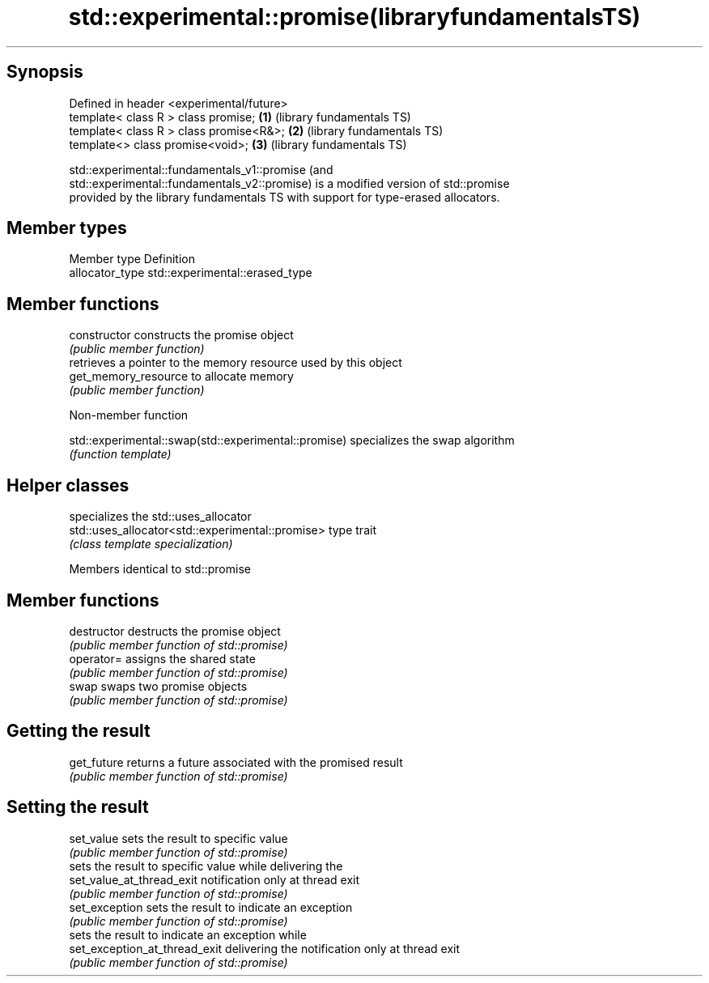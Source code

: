 .TH std::experimental::promise(libraryfundamentalsTS) 3 "Sep  4 2015" "2.0 | http://cppreference.com" "C++ Standard Libary"
.SH Synopsis
   Defined in header <experimental/future>
   template< class R > class promise;      \fB(1)\fP (library fundamentals TS)
   template< class R > class promise<R&>;  \fB(2)\fP (library fundamentals TS)
   template<> class promise<void>;         \fB(3)\fP (library fundamentals TS)

   std::experimental::fundamentals_v1::promise (and
   std::experimental::fundamentals_v2::promise) is a modified version of std::promise
   provided by the library fundamentals TS with support for type-erased allocators.

.SH Member types

   Member type    Definition
   allocator_type std::experimental::erased_type

.SH Member functions

   constructor         constructs the promise object
                       \fI(public member function)\fP
                       retrieves a pointer to the memory resource used by this object
   get_memory_resource to allocate memory
                       \fI(public member function)\fP

   Non-member function

   std::experimental::swap(std::experimental::promise) specializes the swap algorithm
                                                       \fI(function template)\fP

.SH Helper classes

                                                   specializes the std::uses_allocator
   std::uses_allocator<std::experimental::promise> type trait
                                                   \fI(class template specialization)\fP

Members identical to std::promise

.SH Member functions

   destructor                   destructs the promise object
                                \fI(public member function of std::promise)\fP
   operator=                    assigns the shared state
                                \fI(public member function of std::promise)\fP
   swap                         swaps two promise objects
                                \fI(public member function of std::promise)\fP
.SH Getting the result
   get_future                   returns a future associated with the promised result
                                \fI(public member function of std::promise)\fP
.SH Setting the result
   set_value                    sets the result to specific value
                                \fI(public member function of std::promise)\fP
                                sets the result to specific value while delivering the
   set_value_at_thread_exit     notification only at thread exit
                                \fI(public member function of std::promise)\fP
   set_exception                sets the result to indicate an exception
                                \fI(public member function of std::promise)\fP
                                sets the result to indicate an exception while
   set_exception_at_thread_exit delivering the notification only at thread exit
                                \fI(public member function of std::promise)\fP
